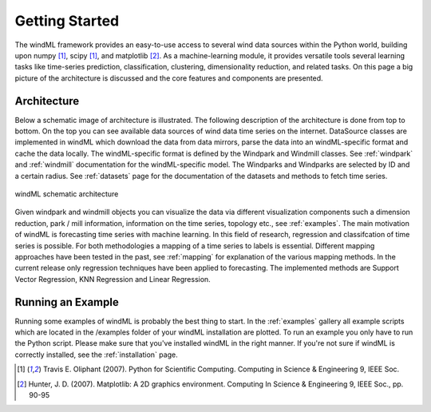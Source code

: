 .. _gettingstarted:

Getting Started
===============

The windML framework provides an easy-to-use access to several wind data sources within the Python world, building upon numpy [1]_, scipy [1]_, and matplotlib [2]_. As a machine-learning module, it provides versatile tools several learning tasks like time-series prediction, classification, clustering, dimensionality reduction, and related tasks. On this page a big picture of the architecture is discussed and the core features and components are presented. 

Architecture
------------
Below a schematic image of architecture is illustrated. The following description of the architecture is done from top to bottom. On the top you can see available data sources of wind data time series on the internet. DataSource classes are implemented in windML which download the data from data mirrors, parse the data into an windML-specific format and cache the data locally. The windML-specific format is defined by the Windpark and Windmill classes. See :ref:`windpark` and :ref:`windmill` documentation for the windML-specific model. The Windparks and Windparks are selected by ID and a certain radius. See :ref:`datasets` page for the documentation of the datasets and methods to fetch time series.

.. figure:: _static/schema.png
   :alt: architecture
   :align: center

   windML schematic architecture

Given windpark and windmill objects you can visualize the data via different visualization components such a dimension reduction, park / mill information, information on the time series, topology etc., see :ref:`examples`. The main motivation of windML is forecasting time series with machine learning. In this field of research, regression and classifcation of time series is possible. For both methodologies a mapping of a time series to labels is essential. Different mapping approaches have been tested in the past, see :ref:`mapping` for explanation of the various mapping methods. In the current release only regression techniques have been applied to forecasting. The implemented methods are Support Vector Regression, KNN Regression and Linear Regression. 

Running an Example
------------------

Running some examples of windML is probably the best thing to start. In the :ref:`examples` gallery all example scripts which are located in the /examples folder of your windML installation are plotted. To run an example you only have to run the Python script. Please make sure that you've installed windML in the right manner. If you're not sure if windML is correctly installed, see the :ref:`installation` page. 

.. [1] Travis E. Oliphant (2007).  Python for Scientific Computing. Computing in Science & Engineering 9, IEEE Soc.
.. [2] Hunter, J.  D. (2007). Matplotlib: A 2D graphics environment. Computing In Science & Engineering 9, IEEE Soc., pp. 90-95


